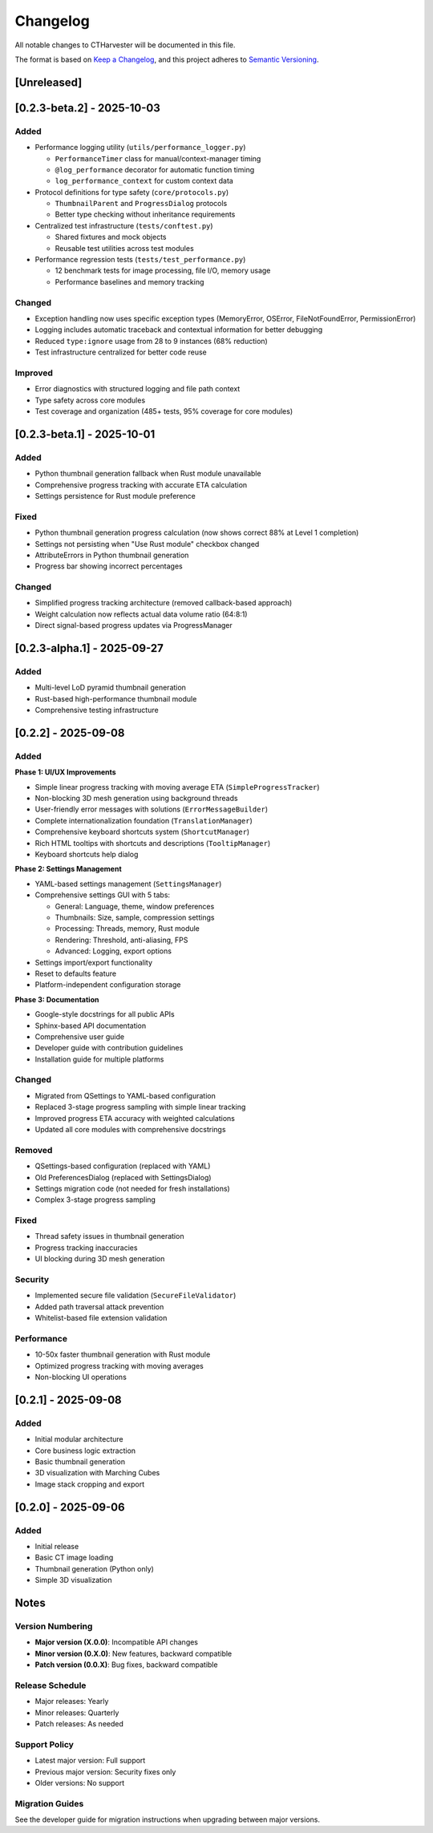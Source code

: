 Changelog
=========

All notable changes to CTHarvester will be documented in this file.

The format is based on `Keep a Changelog <https://keepachangelog.com/>`_,
and this project adheres to `Semantic Versioning <https://semver.org/>`_.

[Unreleased]
------------

[0.2.3-beta.2] - 2025-10-03
---------------------------

Added
~~~~~

* Performance logging utility (``utils/performance_logger.py``)

  * ``PerformanceTimer`` class for manual/context-manager timing
  * ``@log_performance`` decorator for automatic function timing
  * ``log_performance_context`` for custom context data

* Protocol definitions for type safety (``core/protocols.py``)

  * ``ThumbnailParent`` and ``ProgressDialog`` protocols
  * Better type checking without inheritance requirements

* Centralized test infrastructure (``tests/conftest.py``)

  * Shared fixtures and mock objects
  * Reusable test utilities across test modules

* Performance regression tests (``tests/test_performance.py``)

  * 12 benchmark tests for image processing, file I/O, memory usage
  * Performance baselines and memory tracking

Changed
~~~~~~~

* Exception handling now uses specific exception types (MemoryError, OSError, FileNotFoundError, PermissionError)
* Logging includes automatic traceback and contextual information for better debugging
* Reduced ``type:ignore`` usage from 28 to 9 instances (68% reduction)
* Test infrastructure centralized for better code reuse

Improved
~~~~~~~~

* Error diagnostics with structured logging and file path context
* Type safety across core modules
* Test coverage and organization (485+ tests, 95% coverage for core modules)

[0.2.3-beta.1] - 2025-10-01
---------------------------

Added
~~~~~

* Python thumbnail generation fallback when Rust module unavailable
* Comprehensive progress tracking with accurate ETA calculation
* Settings persistence for Rust module preference

Fixed
~~~~~

* Python thumbnail generation progress calculation (now shows correct 88% at Level 1 completion)
* Settings not persisting when "Use Rust module" checkbox changed
* AttributeErrors in Python thumbnail generation
* Progress bar showing incorrect percentages

Changed
~~~~~~~

* Simplified progress tracking architecture (removed callback-based approach)
* Weight calculation now reflects actual data volume ratio (64:8:1)
* Direct signal-based progress updates via ProgressManager

[0.2.3-alpha.1] - 2025-09-27
-----------------------------

Added
~~~~~

* Multi-level LoD pyramid thumbnail generation
* Rust-based high-performance thumbnail module
* Comprehensive testing infrastructure

[0.2.2] - 2025-09-08
--------------------

Added
~~~~~

**Phase 1: UI/UX Improvements**

* Simple linear progress tracking with moving average ETA (``SimpleProgressTracker``)
* Non-blocking 3D mesh generation using background threads
* User-friendly error messages with solutions (``ErrorMessageBuilder``)
* Complete internationalization foundation (``TranslationManager``)
* Comprehensive keyboard shortcuts system (``ShortcutManager``)
* Rich HTML tooltips with shortcuts and descriptions (``TooltipManager``)
* Keyboard shortcuts help dialog

**Phase 2: Settings Management**

* YAML-based settings management (``SettingsManager``)
* Comprehensive settings GUI with 5 tabs:

  * General: Language, theme, window preferences
  * Thumbnails: Size, sample, compression settings
  * Processing: Threads, memory, Rust module
  * Rendering: Threshold, anti-aliasing, FPS
  * Advanced: Logging, export options

* Settings import/export functionality
* Reset to defaults feature
* Platform-independent configuration storage

**Phase 3: Documentation**

* Google-style docstrings for all public APIs
* Sphinx-based API documentation
* Comprehensive user guide
* Developer guide with contribution guidelines
* Installation guide for multiple platforms

Changed
~~~~~~~

* Migrated from QSettings to YAML-based configuration
* Replaced 3-stage progress sampling with simple linear tracking
* Improved progress ETA accuracy with weighted calculations
* Updated all core modules with comprehensive docstrings

Removed
~~~~~~~

* QSettings-based configuration (replaced with YAML)
* Old PreferencesDialog (replaced with SettingsDialog)
* Settings migration code (not needed for fresh installations)
* Complex 3-stage progress sampling

Fixed
~~~~~

* Thread safety issues in thumbnail generation
* Progress tracking inaccuracies
* UI blocking during 3D mesh generation

Security
~~~~~~~~

* Implemented secure file validation (``SecureFileValidator``)
* Added path traversal attack prevention
* Whitelist-based file extension validation

Performance
~~~~~~~~~~~

* 10-50x faster thumbnail generation with Rust module
* Optimized progress tracking with moving averages
* Non-blocking UI operations

[0.2.1] - 2025-09-08
--------------------

Added
~~~~~

* Initial modular architecture
* Core business logic extraction
* Basic thumbnail generation
* 3D visualization with Marching Cubes
* Image stack cropping and export

[0.2.0] - 2025-09-06
--------------------

Added
~~~~~

* Initial release
* Basic CT image loading
* Thumbnail generation (Python only)
* Simple 3D visualization

Notes
-----

Version Numbering
~~~~~~~~~~~~~~~~~

* **Major version (X.0.0)**: Incompatible API changes
* **Minor version (0.X.0)**: New features, backward compatible
* **Patch version (0.0.X)**: Bug fixes, backward compatible

Release Schedule
~~~~~~~~~~~~~~~~

* Major releases: Yearly
* Minor releases: Quarterly
* Patch releases: As needed

Support Policy
~~~~~~~~~~~~~~

* Latest major version: Full support
* Previous major version: Security fixes only
* Older versions: No support

Migration Guides
~~~~~~~~~~~~~~~~

See the developer guide for migration instructions when upgrading between major versions.
